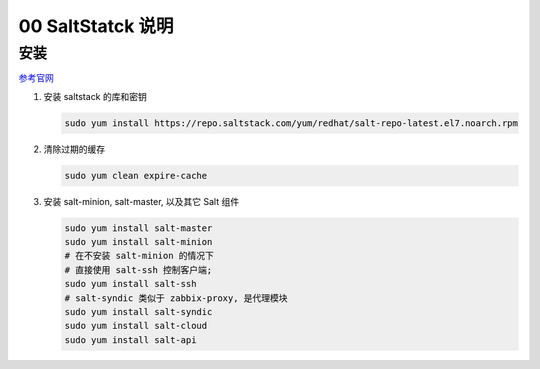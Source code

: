 ====================
 00 SaltStatck 说明
====================

安装
====

`参考官网`_

1. 安装 saltstack 的库和密钥

   .. code-block:: shell

      sudo yum install https://repo.saltstack.com/yum/redhat/salt-repo-latest.el7.noarch.rpm

2. 清除过期的缓存

   .. code-block:: shell

      sudo yum clean expire-cache

3. 安装 salt-minion, salt-master, 以及其它 Salt 组件

   .. code-block:: shell

      sudo yum install salt-master
      sudo yum install salt-minion
      # 在不安装 salt-minion 的情况下
      # 直接使用 salt-ssh 控制客户端;
      sudo yum install salt-ssh
      # salt-syndic 类似于 zabbix-proxy, 是代理模块
      sudo yum install salt-syndic
      sudo yum install salt-cloud
      sudo yum install salt-api


.. _`参考官网`: https://repo.saltstack.com/index.html#rhel
